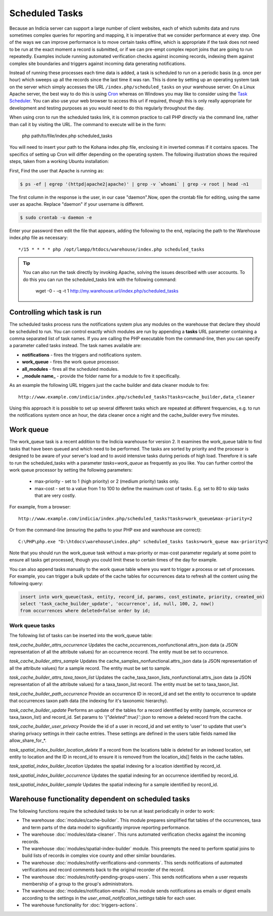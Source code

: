 Scheduled Tasks
===============

Because an Indicia server can support a large number of client websites, each of which
submits data and runs sometimes complex queries for reporting and mapping, it is
imperative that we consider performance at every step. One of the ways we can improve
performance is to move certain tasks offline, which is appropriate if the task does not
need to be run at the exact moment a record is submitted, or if we can pre-empt complex
report joins that are going to run repeatedly. Examples include running automated
verification checks against incoming records, indexing them against complex site
boundaries and triggers against incoming data generating notifications.

Instead of running these processes each time data is added, a task is scheduled to run
on a periodic basis (e.g. once per hour) which sweeps up all the records since the last
time it was ran. This is done by setting up an operating system task on the server which
simply accesses the URL ``/index.php/scheduled_tasks`` on your warehouse server. On a
Linux Apache server, the best way to do this is using `Cron
<http://en.wikipedia.org/wiki/Cron>`_ whereas on Windows you may like to consider using
the `Task Scheduler <http://en.wikipedia.org/wiki/Task_Scheduler>`_. You can also use
your web browser to access this url if required, though this is only really appropriate
for development and testing purposes as you would need to do this regularly throughout
the day.

When using cron to run the scheduled tasks link, it is common practice to call PHP
directly via the command line, rather than call it by visiting the URL. The command to
execute will be in the form:

  php path/to/file/index.php scheduled_tasks

You will need to insert your path to the Kohana index.php file, enclosing it in inverted
commas if it contains spaces. The specifics of setting up Cron will differ depending on
the operating system. The following illustration shows the required steps, taken from a
working Ubuntu installation:

First, Find the user that Apache is running as:

.. code-block:: console

  $ ps -ef | egrep '(httpd|apache2|apache)' | grep -v `whoami` | grep -v root | head -n1

The first column in the response is the user, in our case "daemon".Now, open the crontab
file for editing, using the same user as apache. Replace "daemon" if your username is
different.

.. code-block:: console

  $ sudo crontab -u daemon -e

Enter your password then edit the file that appears, adding the following to the end,
replacing the path to the Warehouse index.php file as necessary::

  */15 * * * * php /opt/lampp/htdocs/warehouse/index.php scheduled_tasks

.. tip::

  You can also run the task directly by invoking Apache, solving the issues described with
  user accounts. To do this you can run the scheduled_tasks link with the
  following command:

    wget -0 - -q -t 1 http://my.warehouse.url/index.php/scheduled_tasks

Controlling which task is run
-----------------------------

The scheduled tasks process runs the notifications system plus any modules on the
warehouse that declare they should be scheduled to run. You can control exactly which
modules are run by appending a **tasks** URL parameter containing a comma separated list
of task names. If you are calling the PHP executable from the command-line, then you can
specify a parameter called tasks instead. The task names available are:

* **notifications** - fires the triggers and notifications system.
* **work_queue** - fires the work queue processor.
* **all_modules** - fires all the scheduled modules.
* **_module name_** - provide the folder name for a module to fire it specifically.

As an example the following URL triggers just the cache builder and data cleaner module to
fire::

  http://www.example.com/indicia/index.php/scheduled_tasks?tasks=cache_builder,data_cleaner

Using this approach it is possible to set up several different tasks which are repeated
at different frequencies, e.g. to run the notifications system once an hour, the data
cleaner once a night and the cache_builder every five minutes.

Work queue
----------

The work_queue task is a recent addition to the Indicia warehouse for version 2. It
examines the work_queue table to find tasks that have been queued and which need to be
performed. The tasks are sorted by priority and the procesor is designed to be aware of
your server's load and to avoid intensive tasks during periods of high load. Therefore
it is safe to run the scheduled_tasks with a parameter `tasks=work_queue` as frequently
as you like. You can further control the work queue processor by setting the following
parameters:

  * max-priority - set to 1 (high priority) or 2 (medium priority) tasks only.
  * max-cost - set to a value from 1 to 100 to define the maximum cost of tasks. E.g.
    set to 80 to skip tasks that are very costly.

For example, from a browser::

  http://www.example.com/indicia/index.php/scheduled_tasks?tasks=work_queue&max-priority=2

Or from the command-line (ensuring the paths to your PHP exe and warehouse are correct)::

  C:\PHP\php.exe "D:\htdocs\warehouse\index.php" scheduled_tasks tasks=work_queue max-priority=2

Note that you should run the work_queue task without a max-priority or max-cost parameter
regularly at some point to ensure all tasks get processed, though you could limit these
to certain times of the day for example.

You can also append tasks manually to the work queue table where you want to trigger a
process or set of processes. For example, you can trigger a bulk update of the cache
tables for occurrences data to refresh all the content using the following query:

.. code-block:: sql

  insert into work_queue(task, entity, record_id, params, cost_estimate, priority, created_on)
  select 'task_cache_builder_update', 'occurrence', id, null, 100, 2, now()
  from occurrences where deleted=false order by id;

Work queue tasks
^^^^^^^^^^^^^^^^

The following list of tasks can be inserted into the work_queue table:

*task_cache_builder_attrs_occurrence*
Updates the cache_occurrences_nonfunctional.attrs_json data (a JSON representation of all
the attribute values) for an occurrence record. The entity must be set to occurrence.

*task_cache_builder_attrs_sample*
Updates the cache_samples_nonfunctional.attrs_json data (a JSON representation of all
the attribute values) for a sample record. The entity must be set to sample.

*task_cache_builder_attrs_taxa_taxon_list*
Updates the cache_taxa_taxon_lists_nonfunctional.attrs_json data (a JSON representation of
all the attribute values) for a taxa_taxon_list record. The entity must be set to
taxa_taxon_list.

*task_cache_builder_path_occurrence*
Provide an occurrence ID in record_id and set the entity to occurrence to update that
occurrences taxon path data (the indexing for it's taxonomic hierarchy).

*task_cache_builder_update*
Performs an update of the tables for a record identified by entity (sample, occurrence or
taxa_taxon_list) and record_id. Set params to `'{"deleted":true}'::json` to remove a
deleted record from the cache.

*task_cache_builder_user_privacy*
Provide the id of a user in record_id and set entity to 'user' to update that user's
sharing privacy settings in their cache entries. These settings are defined in the users
table fields named like allow_share_for_*.

*task_spatial_index_builder_location_delete*
If a record from the locations table is deleted for an indexed location, set entity to
location and the ID in record_id to ensure it is removed from the location_ids[] fields in
the cache tables.

*task_spatial_index_builder_location*
Updates the spatial indexing for a location identified by record_id.

*task_spatial_index_builder_occurrence*
Updates the spatial indexing for an occurrence identified by record_id.

*task_spatial_index_builder_sample*
Updates the spatial indexing for a sample identified by record_id.

Warehouse functionality dependent on scheduled tasks
----------------------------------------------------

The following functions require the scheduled tasks to be run at least periodically in
order to work:

* The warehouse :doc:`modules/cache-builder`. This module prepares simplified flat tables
  of the occurrences, taxa and term parts of the data model to significantly improve
  reporting performance.
* The warehouse :doc:`modules/data-cleaner`. This runs automated verification checks
  against the incoming records.
* The warehouse :doc:`modules/spatial-index-builder` module. This preempts the need to perform
  spatial joins to build lists of records in complex vice county and other similar
  boundaries.
* The warehouse :doc:`modules/notify-verifications-and-comments`. This sends notifications of
  automated verifications and record comments back to the original recorder of the record.
* The warehouse :doc:`modules/notify-pending-groups-users`. This sends notifications when
  a user requests membership of a group to the group's administrators.
* The warehouse :doc:`modules/notification-emails`. This module sends notifications as
  emails or digest emails according to the settings in the `user_email_notification_settings`
  table for each user.
* The warehouse functionality for :doc:`triggers-actions`.
